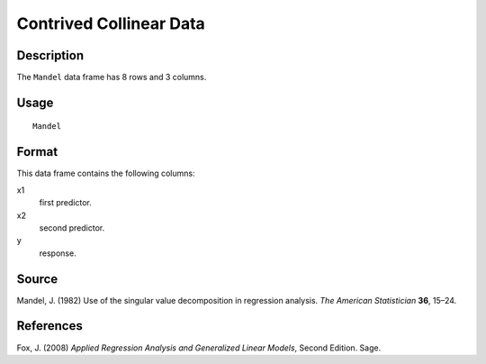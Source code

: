 +--------------------------------------+--------------------------------------+
| Mandel                               |
| R Documentation                      |
+--------------------------------------+--------------------------------------+

Contrived Collinear Data
------------------------

Description
~~~~~~~~~~~

The ``Mandel`` data frame has 8 rows and 3 columns.

Usage
~~~~~

::

    Mandel

Format
~~~~~~

This data frame contains the following columns:

x1
    first predictor.

x2
    second predictor.

y
    response.

Source
~~~~~~

Mandel, J. (1982) Use of the singular value decomposition in regression
analysis. *The American Statistician* **36**, 15–24.

References
~~~~~~~~~~

Fox, J. (2008) *Applied Regression Analysis and Generalized Linear
Models*, Second Edition. Sage.

